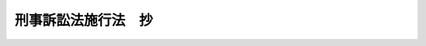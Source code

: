 .. _S23HO249:

====================
刑事訴訟法施行法　抄
====================

.. raw:: html
    
    
    <b>刑事訴訟法施行法　抄<br>
    （昭和二十三年十二月十八日法律第二百四十九号）</b><br><br><div align="right">最終改正：昭和六三年一二月一三日法律第九三号</div><br><p>
    </p><div class="item"><b><a name="1000000000000000000000000000000000000000000000000100000000000000000000000000000">第一条</a>
    </b>
    <a name="1000000000000000000000000000000000000000000000000100000000001000000000000000000"></a>
    　この法律において、「新法」とは、<a href="/cgi-bin/idxrefer.cgi?H_FILE=%8f%ba%93%f1%8e%4f%96%40%88%ea%8e%4f%88%ea&amp;REF_NAME=%8c%59%8e%96%91%69%8f%d7%96%40&amp;ANCHOR_F=&amp;ANCHOR_T=" target="inyo">刑事訴訟法</a>
    を改正する法律（昭和二十三年法律第百三十一号）による改正後の<a href="/cgi-bin/idxrefer.cgi?H_FILE=%8f%ba%93%f1%8e%4f%96%40%88%ea%8e%4f%88%ea&amp;REF_NAME=%8c%59%8e%96%91%69%8f%d7%96%40&amp;ANCHOR_F=&amp;ANCHOR_T=" target="inyo">刑事訴訟法</a>
    をいい、「旧法」とは、従前の刑事訴訟法（大正十一年法律第七十五号）をいい、「応急措置法」とは、<a href="/cgi-bin/idxrefer.cgi?H_FILE=%8f%ba%93%f1%88%ea%8c%9b%81%5a&amp;REF_NAME=%93%fa%96%7b%8d%91%8c%9b%96%40&amp;ANCHOR_F=&amp;ANCHOR_T=" target="inyo">日本国憲法</a>
    の施行に伴う<a href="/cgi-bin/idxrefer.cgi?H_FILE=%8f%ba%93%f1%8e%4f%96%40%88%ea%8e%4f%88%ea&amp;REF_NAME=%8c%59%8e%96%91%69%8f%d7%96%40&amp;ANCHOR_F=&amp;ANCHOR_T=" target="inyo">刑事訴訟法</a>
    の応急的措置に関する法律（昭和二十二年法律第七十六号）をいう。
    </div>
    
    <p>
    </p><div class="item"><b><a name="1000000000000000000000000000000000000000000000000200000000000000000000000000000">第二条</a>
    </b>
    <a name="1000000000000000000000000000000000000000000000000200000000001000000000000000000"></a>
    　新法施行前に公訴の提起があつた事件については、新法施行後も、なお旧法及び応急措置法による。ただし、期間の計算については、新法による。
    </div>
    
    <p>
    </p><div class="item"><b><a name="1000000000000000000000000000000000000000000000000300000000000000000000000000000">第三条</a>
    </b>
    <a name="1000000000000000000000000000000000000000000000000300000000001000000000000000000"></a>
    　前条の事件については、前条の規定にかかわらず、新法第五十三条の規定を適用する。但し、新法施行前に終結した被告事件の訴訟記録については、その保存状態、閲覧のための設備その他の事情によりこれを閲覧させることが著しく困難なときは、新法施行後六箇月間に限り、その閲覧を許さないことができる。
    </div>
    
    <p>
    </p><div class="item"><b><a name="1000000000000000000000000000000000000000000000000300200000000000000000000000000">第三条の二</a>
    </b>
    <a name="1000000000000000000000000000000000000000000000000300200000001000000000000000000"></a>
    　第二条の事件で最高裁判所が上告裁判所であるもの（応急措置法第十七条の規定により最高裁判所が上告裁判所であるものを除く。）の上告については、第二条の規定にかかわらず、新法第三百六十八条から第三百七十一条まで（上訴上訴の提起期間）及び第三百七十六条（上訴趣意書）の規定を適用する。
    </div>
    
    <p>
    </p><div class="item"><b><a name="1000000000000000000000000000000000000000000000000400000000000000000000000000000">第四条</a>
    </b>
    <a name="1000000000000000000000000000000000000000000000000400000000001000000000000000000"></a>
    　新法施行の際まだ公訴が提起されていない事件については、新法を適用する。但し、新法施行前に旧法及び応急措置法によつて生じた効力を妨げない。
    </div>
    <div class="item"><b><a name="1000000000000000000000000000000000000000000000000400000000002000000000000000000">２</a>
    </b>
    　前項但書の場合において、旧法又は応急措置法によつてした訴訟手続で新法にこれに相当する規定のあるものは、これを新法によつてしたものとみなす。
    </div>
    
    <p>
    </p><div class="item"><b><a name="1000000000000000000000000000000000000000000000000500000000000000000000000000000">第五条</a>
    </b>
    <a name="1000000000000000000000000000000000000000000000000500000000001000000000000000000"></a>
    　前条の事件について、被告人からあらかじめ書面で弁護人を必要としない旨の申出があつたときは、簡易裁判所においては、新法施行の日から一年間は、新法第二百八十九条の規定にかかわらず、弁護人がなくても開廷することができる。
    </div>
    
    <p>
    </p><div class="item"><b><a name="1000000000000000000000000000000000000000000000000600000000000000000000000000000">第六条</a>
    </b>
    <a name="1000000000000000000000000000000000000000000000000600000000001000000000000000000"></a>
    　第四条の事件について、新法施行前から進行を始めた法定の期間及び訴訟行為をすべき者の住居又は事務所の所在地と裁判所所在地との距離に従つて法定の期間に加えるべき期間については、新法施行後も、なお旧法及び応急措置法による。
    </div>
    
    <p>
    </p><div class="item"><b><a name="1000000000000000000000000000000000000000000000000700000000000000000000000000000">第七条</a>
    </b>
    <a name="1000000000000000000000000000000000000000000000000700000000001000000000000000000"></a>
    　第四条の事件について、新法施行前に旧法により過料に処すべき行為をした者の処罰については、新法施行後も、なお旧法による。
    </div>
    
    <p>
    </p><div class="item"><b><a name="1000000000000000000000000000000000000000000000000800000000000000000000000000000">第八条</a>
    </b>
    <a name="1000000000000000000000000000000000000000000000000800000000001000000000000000000"></a>
    　新法施行前に旧法第二百五十五条の規定により裁判官の命じた鑑定については、新法施行後も、なお旧法による。
    </div>
    
    <p>
    </p><div class="item"><b><a name="1000000000000000000000000000000000000000000000000900000000000000000000000000000">第九条</a>
    </b>
    <a name="1000000000000000000000000000000000000000000000000900000000001000000000000000000"></a>
    　新法施行前に公訴を提起しない処分をした事件については、新法第二百六十二条第二項中「第二百六十条の通知を受けた日から七日以内に、」とあるのは、「新法施行の日から一箇月以内に、」と読み替えるものとする。
    </div>
    
    <p>
    </p><div class="item"><b><a name="1000000000000000000000000000000000000000000000001000000000000000000000000000000">第十条</a>
    </b>
    <a name="1000000000000000000000000000000000000000000000001000000000001000000000000000000"></a>
    　新法第四十六条の規定により訴訟関係人から裁判書又は裁判を記載した調書の謄本又は抄本の交付を請求する場合の費用の額は、当分の間、その謄本又は抄本の用紙一枚につき六十円とする。第二条の事件について旧法第五十三条の規定により請求する場合についても、同様である。
    </div>
    <div class="item"><b><a name="1000000000000000000000000000000000000000000000001000000000002000000000000000000">２</a>
    </b>
    　前項の費用は、収入印紙で納めさせることができる。
    </div>
    
    <p>
    </p><div class="item"><b><a name="1000000000000000000000000000000000000000000000001100000000000000000000000000000">第十一条</a>
    </b>
    <a name="1000000000000000000000000000000000000000000000001100000000001000000000000000000"></a>
    　削除
    </div>
    
    <p>
    </p><div class="item"><b><a name="1000000000000000000000000000000000000000000000001200000000000000000000000000000">第十二条</a>
    </b>
    <a name="1000000000000000000000000000000000000000000000001200000000001000000000000000000"></a>
    　新法施行の際現に係属している私訴については、<a href="/cgi-bin/idxrefer.cgi?H_FILE=%95%bd%94%aa%96%40%88%ea%81%5a%8b%e3&amp;REF_NAME=%96%af%8e%96%91%69%8f%d7%96%40&amp;ANCHOR_F=&amp;ANCHOR_T=" target="inyo">民事訴訟法</a>
    を適用する。但し、旧法及び応急措置法によつて生じた効力を妨げない。
    </div>
    
    <p>
    </p><div class="item"><b><a name="1000000000000000000000000000000000000000000000001300000000000000000000000000000">第十三条</a>
    </b>
    <a name="1000000000000000000000000000000000000000000000001300000000001000000000000000000"></a>
    　この法律に定めるものを除く外、新法施行の際現に裁判所に係属している事件の処理に関し必要な事項は、裁判所の規則の定めるところによる。
    </div>
    
    <p>
    </p><div class="item"><b><a name="1000000000000000000000000000000000000000000000001700000000000000000000000000000">第十七条</a>
    </b>
    <a name="1000000000000000000000000000000000000000000000001700000000001000000000000000000"></a>
    　司法警察事務上巡査に於て警部代理方（明治十四年司法省布達甲第五号）及び裁判言渡の謄本等を求むる者費用上納額（明治十四年司法省布達甲第七号）は、廃止する。
    </div>
    
    
    <br><a name="5000000000000000000000000000000000000000000000000000000000000000000000000000000"></a>
    　　　<a name="5000000001000000000000000000000000000000000000000000000000000000000000000000000"><b>附　則</b></a>
    <br><p>
    　この法律は、刑事訴訟法を改正する法律施行の日（昭和二十四年一月一日）から施行する。
    
    
    <br>　　　<a name="5000000002000000000000000000000000000000000000000000000000000000000000000000000"><b>附　則　（昭和二五年四月一五日法律第一〇一号）</b></a>
    <br></p><p>
    　この法律は、公職選挙法施行の日から施行する。
    
    
    <br>　　　<a name="5000000003000000000000000000000000000000000000000000000000000000000000000000000"><b>附　則　（昭和二五年一二月一五日法律第二六七号）</b></a>
    <br></p><p></p><div class="item"><b>１</b>
    　この法律は、公布の日から起算して二十日を経過した日から施行する。
    </div>
    <div class="item"><b>２</b>
    　この法律の施行の際現に最高裁判所に係属している事件及び最高裁判所への上告の提起期間内にある事件については、その上告審に限り、第三条の二の規定は、適用しない。
    </div>
    
    <br>　　　<a name="5000000004000000000000000000000000000000000000000000000000000000000000000000000"><b>附　則　（昭和四六年四月六日法律第四二号）</b></a>
    <br><p>
    　この法律（第一条を除く。）は、昭和四十六年七月一日から施行する。
    
    
    <br>　　　<a name="5000000005000000000000000000000000000000000000000000000000000000000000000000000"><b>附　則　（昭和五五年五月二六日法律第六一号）　抄</b></a>
    <br></p><p></p><div class="arttitle">（施行期日）</div>
    <div class="item"><b>１</b>
    　この法律は、昭和五十五年十月一日から施行する。
    </div>
    <div class="arttitle">（経過措置）</div>
    <div class="item"><b>４</b>
    　この法律の施行前の請求に係る刑事訴訟法施行法第十条第一項の費用及び同法第十一条第一項の手数料については、なお従前の例による。
    </div>
    
    <br>　　　<a name="5000000006000000000000000000000000000000000000000000000000000000000000000000000"><b>附　則　（昭和六二年六月二日法律第六四号）　抄</b></a>
    <br><p>
    </p><div class="arttitle">（施行期日）</div>
    <div class="item"><b>第一条</b>
    　この法律（以下「本法」という。）は、昭和六十三年一月一日から施行する。
    </div>
    
    <br>　　　<a name="5000000007000000000000000000000000000000000000000000000000000000000000000000000"><b>附　則　（昭和六三年一二月一三日法律第九三号）　抄</b></a>
    <br><p>
    </p><div class="arttitle">（施行期日）</div>
    <div class="item"><b>第一条</b>
    　この法律は、公布の日から起算して六月を超えない範囲内において政令で定める日から施行する。
    </div>
    
    <br><br>